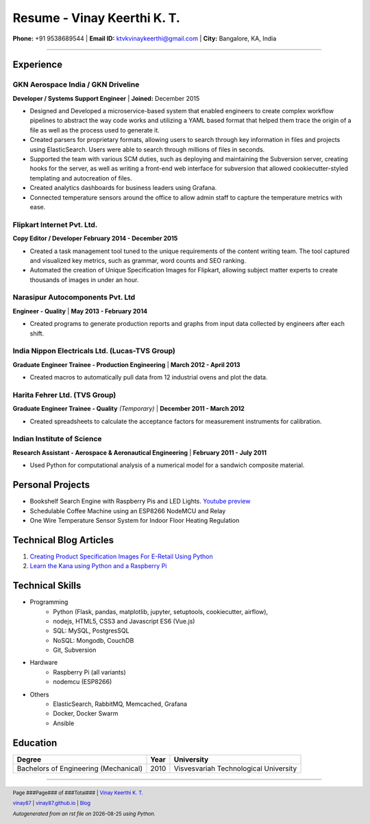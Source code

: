 =======================================
Resume - Vinay Keerthi K. T.
=======================================

.. |date| date::

.. footer::

    Page ###Page### of ###Total### | |mail| `Vinay Keerthi K. T. <mailto:ktvkvinaykeerthi@gmail.com>`_

    |github| `vinay87 <https://github.com/vinay87>`_ |
    |web| `vinay87.github.io <https://vinay87.github.io/>`_ |
    |medium| `Blog <https://medium.com/@ktvkvinaykeerthi>`_

    *Autogenerated from an rst file on* |date| *using Python.*

.. class:: center

**Phone:** +91 9538689544 | **Email ID:** `ktvkvinaykeerthi@gmail.com <mailto:ktvkvinaykeerthi@gmail.com>`_  | **City:** Bangalore, KA, India

-----



------------
Experience
------------

************************************
GKN Aerospace India / GKN Driveline
************************************

**Developer / Systems Support Engineer** | **Joined:** December 2015

* Designed and Developed a microservice-based system that enabled engineers to create complex
  workflow pipelines to abstract the way code works and utilizing a YAML based format that
  helped them trace the origin of a file as well as the process used to generate it.
* Created parsers for proprietary formats, allowing users to search through key information in files
  and projects using ElasticSearch. Users were able to search through millions of files in seconds.
* Supported the team with various SCM duties, such as deploying and maintaining the Subversion server,
  creating hooks for the server, as well as writing a front-end web interface for subversion that allowed
  cookiecutter-styled templating and autocreation of files.
* Created analytics dashboards for business leaders using Grafana.
* Connected temperature sensors around the office to allow admin staff to capture the temperature metrics
  with ease.

************************************
Flipkart Internet Pvt. Ltd.
************************************

**Copy Editor / Developer** **February 2014 - December 2015**

* Created a task management tool tuned to the unique requirements of the content writing team. The tool
  captured and visualized key metrics, such as grammar, word counts and SEO ranking.
* Automated the creation of Unique Specification Images for Flipkart, allowing subject matter experts to create
  thousands of images in under an hour.

************************************
Narasipur Autocomponents Pvt. Ltd
************************************

**Engineer - Quality** | **May 2013 - February 2014**

* Created programs to generate production reports and graphs from input data collected by engineers after each shift.

*************************************************
India Nippon Electricals Ltd. (Lucas-TVS Group)
*************************************************
**Graduate Engineer Trainee - Production Engineering** | **March 2012 - April 2013**

* Created macros to automatically pull data from 12 industrial ovens and plot the data.

************************************
Harita Fehrer Ltd. (TVS Group)
************************************
**Graduate Engineer Trainee - Quality** *(Temporary)* | **December 2011 - March 2012**

* Created spreadsheets to calculate the acceptance factors for measurement instruments for calibration.

************************************
Indian Institute of Science
************************************
**Research Assistant - Aerospace & Aeronautical Engineering** | **February 2011 - July 2011**

* Used Python for computational analysis of a numerical model for a sandwich composite material.

--------------------
Personal Projects
--------------------

* Bookshelf Search Engine with Raspberry Pis and LED Lights. `Youtube preview <https://youtu.be/Gjc9Y9n9Y_I>`_
* Schedulable Coffee Machine using an ESP8266 NodeMCU and Relay
* One Wire Temperature Sensor System for Indoor Floor Heating Regulation

-------------------------
Technical Blog Articles
-------------------------
1. `Creating Product Specification Images For E-Retail Using Python <https://medium.com/@ktvkvinaykeerthi/leonardo-generating-product-unique-specification-images-using-python-cc00ee3667c8>`_
#. `Learn the Kana using Python and a Raspberry Pi <https://medium.com/@ktvkvinaykeerthi/learn-the-kana-using-python-and-a-raspberry-pi-434af989f02b>`_

------------------
Technical Skills
------------------

* Programming
    * Python (Flask, pandas, matplotlib, jupyter, setuptools, cookiecutter, airflow),
    * nodejs, HTML5, CSS3 and Javascript ES6 (Vue.js)
    * SQL: MySQL, PostgresSQL
    * NoSQL: Mongodb, CouchDB
    * Git, Subversion
* Hardware
    * Raspberry Pi (all variants)
    * nodemcu (ESP8266)
* Others
    * ElasticSearch, RabbitMQ, Memcached, Grafana
    * Docker, Docker Swarm
    * Ansible

------------------
Education
------------------

+---------------------------------------+-------------+-----------------------------------------+
|    **Degree**                         |  **Year**   |      **University**                     |
+=======================================+=============+=========================================+
| Bachelors of Engineering (Mechanical) |   2010      |   Visvesvariah Technological University |
+---------------------------------------+-------------+-----------------------------------------+

-----

.. |github| image:: _static/GitHub-Mark.png
    :height: 48px

.. |web| image:: _static/grid-world.png
    :height: 32px

.. |medium| image:: _static/medium.png
    :height: 32px

.. |mail| image:: _static/mail.png
    :height: 48px
